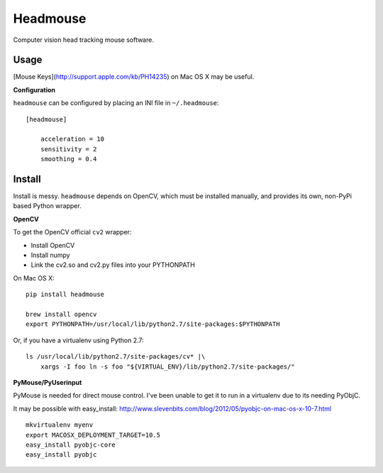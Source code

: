 Headmouse
=========

Computer vision head tracking mouse software.

Usage
-----

[Mouse Keys](http://support.apple.com/kb/PH14235) on Mac OS X may be useful. 

**Configuration**

``headmouse`` can be configured by placing an INI file in ``~/.headmouse``::

    [headmouse]

	acceleration = 10
	sensitivity = 2
	smoothing = 0.4

Install
-------

Install is messy. ``headmouse`` depends on OpenCV, which must be installed manually, 
and provides its own, non-PyPi based Python wrapper. 

**OpenCV**

To get the OpenCV official ``cv2`` wrapper:

- Install OpenCV
- Install numpy
- Link the cv2.so and cv2.py files into your PYTHONPATH

On Mac OS X::

	pip install headmouse

	brew install opencv
	export PYTHONPATH=/usr/local/lib/python2.7/site-packages:$PYTHONPATH

Or, if you have a virtualenv using Python 2.7::

    ls /usr/local/lib/python2.7/site-packages/cv* |\
        xargs -I foo ln -s foo "${VIRTUAL_ENV}/lib/python2.7/site-packages/"

**PyMouse/PyUserinput**

PyMouse is needed for direct mouse control. I've been unable to get it to run in a
virtualenv due to its needing PyObjC.

It may be possible with easy_install: http://www.slevenbits.com/blog/2012/05/pyobjc-on-mac-os-x-10-7.html

::

	mkvirtualenv myenv
	export MACOSX_DEPLOYMENT_TARGET=10.5
	easy_install pyobjc-core
	easy_install pyobjc

